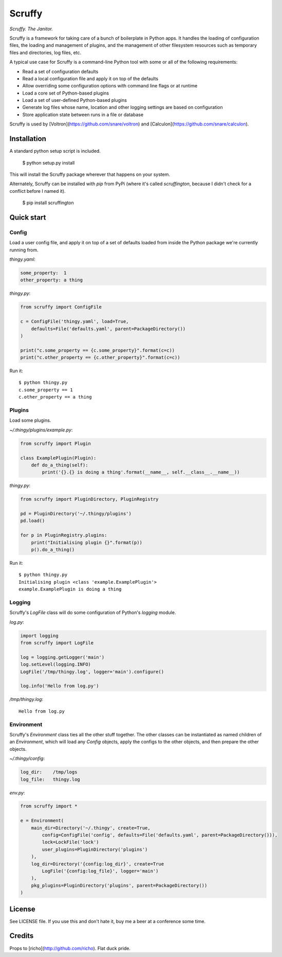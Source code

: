Scruffy
=======

.. image:: https://img.shields.io/travis/snare/scruffy.svg
    :target: https://travis-ci.org/snare/scruffy

.. image:: https://img.shields.io/pypi/format/scruffington.svg
    :target: https://pypi.python.org/pypi/scruffington

.. image:: https://readthedocs.org/projects/scruffy/badge/?version=stable
    :target: http://scruffy.readthedocs.org/en/stable/

.. image:: https://readthedocs.org/projects/scruffy/badge/?version=latest
    :target: http://scruffy.readthedocs.org/en/latest/


*Scruffy. The Janitor.*

Scruffy is a framework for taking care of a bunch of boilerplate in Python apps. It handles the loading of configuration files, the loading and management of plugins, and the management of other filesystem resources such as temporary files and directories, log files, etc.

A typical use case for Scruffy is a command-line Python tool with some or all of the following requirements:

* Read a set of configuration defaults
* Read a local configuration file and apply it on top of the defaults
* Allow overriding some configuration options with command line flags or at runtime
* Load a core set of Python-based plugins
* Load a set of user-defined Python-based plugins
* Generate log files whose name, location and other logging settings are based on configuration
* Store application state between runs in a file or database

Scruffy is used by [Voltron](https://github.com/snare/voltron) and [Calculon](https://github.com/snare/calculon).

Installation
------------

A standard python setup script is included.

    $ python setup.py install

This will install the Scruffy package wherever that happens on your system.

Alternately, Scruffy can be installed with `pip` from PyPi (where it's called `scruffington`, because I didn't check for a conflict before I named it).

    $ pip install scruffington

Quick start
-----------

Config
~~~~~~

Load a user config file, and apply it on top of a set of defaults loaded from inside the Python package we're currently running from.

*thingy.yaml*:

.. code:: yaml

    some_property:  1
    other_property: a thing

*thingy.py*:

.. code:: python

    from scruffy import ConfigFile

    c = ConfigFile('thingy.yaml', load=True,
        defaults=File('defaults.yaml', parent=PackageDirectory())
    )

    print("c.some_property == {c.some_property}".format(c=c))
    print("c.other_property == {c.other_property}".format(c=c))

Run it:

::

    $ python thingy.py
    c.some_property == 1
    c.other_property == a thing

Plugins
~~~~~~~

Load some plugins.

*~/.thingy/plugins/example.py*:

.. code:: python

    from scruffy import Plugin

    class ExamplePlugin(Plugin):
        def do_a_thing(self):
            print('{}.{} is doing a thing'.format(__name__, self.__class__.__name__))

*thingy.py*:

.. code:: python

    from scruffy import PluginDirectory, PluginRegistry

    pd = PluginDirectory('~/.thingy/plugins')
    pd.load()

    for p in PluginRegistry.plugins:
        print("Initialising plugin {}".format(p))
        p().do_a_thing()

Run it:

::

    $ python thingy.py
    Initialising plugin <class 'example.ExamplePlugin'>
    example.ExamplePlugin is doing a thing

Logging
~~~~~~~

Scruffy's `LogFile` class will do some configuration of Python's `logging` module.

*log.py*:

.. code:: python

    import logging
    from scruffy import LogFile

    log = logging.getLogger('main')
    log.setLevel(logging.INFO)
    LogFile('/tmp/thingy.log', logger='main').configure()

    log.info('Hello from log.py')

*/tmp/thingy.log*:

::

    Hello from log.py

Environment
~~~~~~~~~~~

Scruffy's `Environment` class ties all the other stuff together. The other classes can be instantiated as named children of an `Environment`, which will load any `Config` objects, apply the configs to the other objects, and then prepare the other objects.

*~/.thingy/config*:

.. code:: yaml

    log_dir:    /tmp/logs
    log_file:   thingy.log

*env.py*:

.. code:: python

    from scruffy import *

    e = Environment(
        main_dir=Directory('~/.thingy', create=True,
            config=ConfigFile('config', defaults=File('defaults.yaml', parent=PackageDirectory())),
            lock=LockFile('lock')
            user_plugins=PluginDirectory('plugins')
        ),
        log_dir=Directory('{config:log_dir}', create=True
            LogFile('{config:log_file}', logger='main')
        ),
        pkg_plugins=PluginDirectory('plugins', parent=PackageDirectory())
    )

License
-------

See LICENSE file. If you use this and don't hate it, buy me a beer at a conference some time.

Credits
-------

Props to [richo](http://github.com/richo). Flat duck pride.